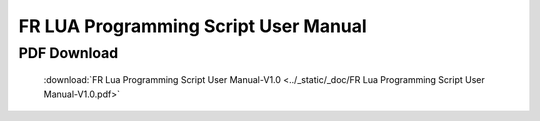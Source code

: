FR LUA Programming Script User Manual
=======================================

PDF Download
------------------
    :download:`FR Lua Programming Script User Manual-V1.0 <../_static/_doc/FR Lua Programming Script User Manual-V1.0.pdf>`
